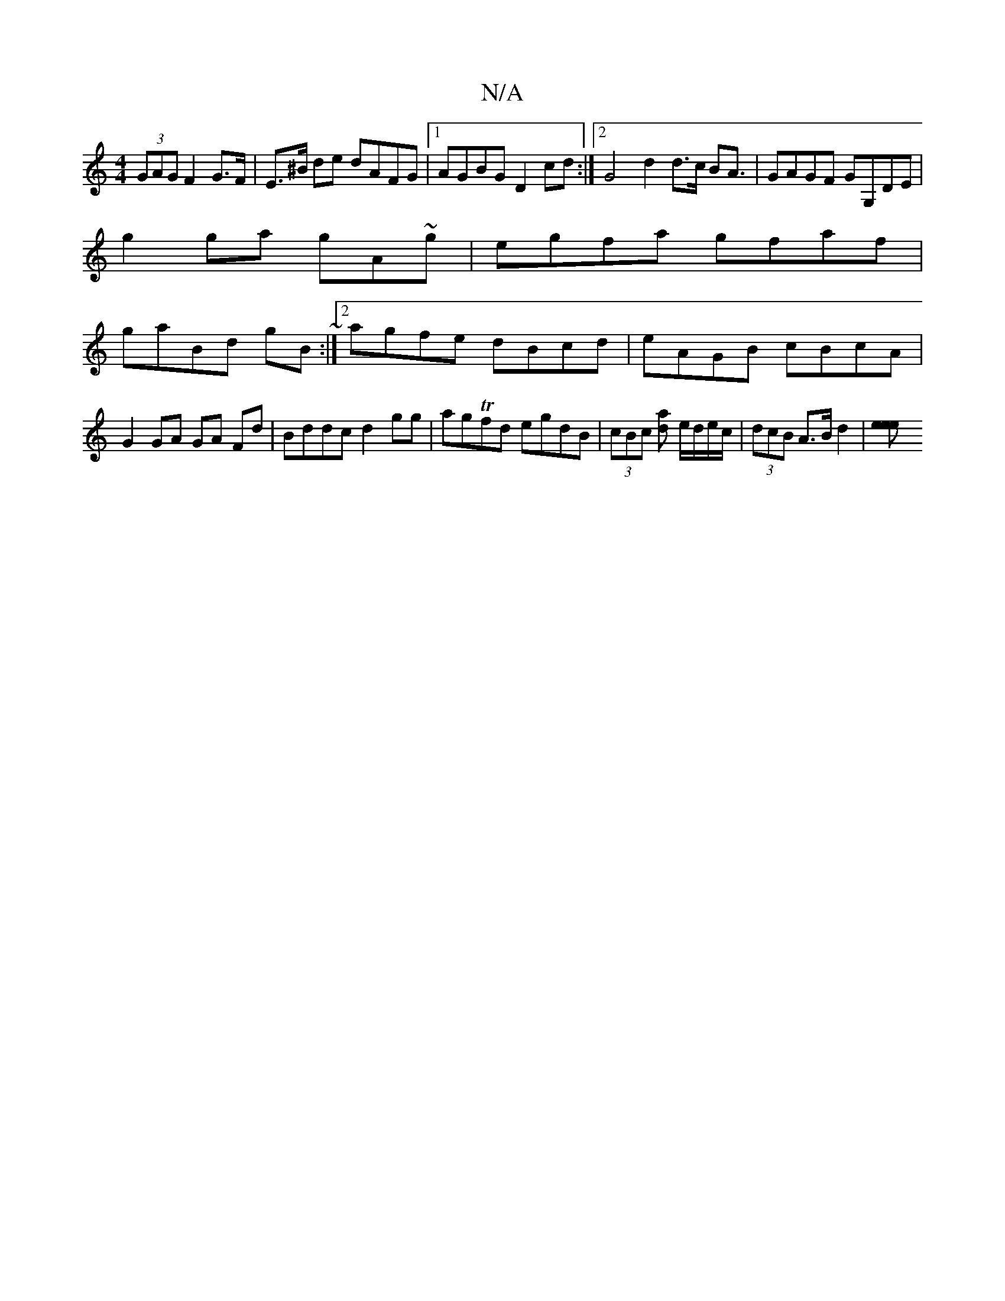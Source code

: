 X:1
T:N/A
M:4/4
R:N/A
K:Cmajor
(3GAG F2 G>F|E>^B de dAFG|1 AGBG D2cd:|2G4 d2 d>c B2<A|GAGF GG,DE|
g2ga gA~g|egfa gfaf|
gaBd gB~:|2 agfe dBcd|eAGB cBcA|G2 GA GA Fd|Bddc d2gg| agTfd egdB | (3cBc [da] e/d/e/c/ | (3dcB A>B d2 |[e2ee] [
